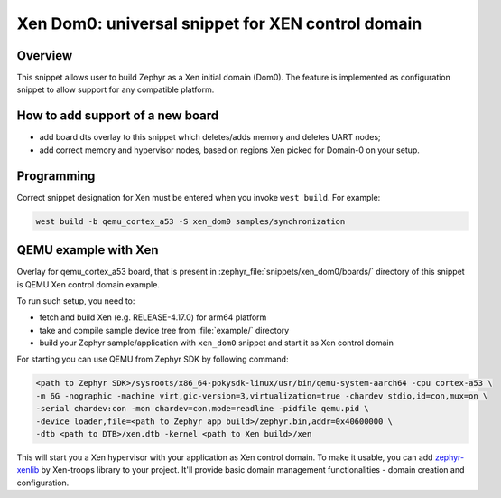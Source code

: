 .. _xen_dom0:

Xen Dom0: universal snippet for XEN control domain
##################################################

Overview
********

This snippet allows user to build Zephyr as a Xen initial domain (Dom0). The feature
is implemented as configuration snippet to allow support for any compatible platform.

How to add support of a new board
*********************************

* add board dts overlay to this snippet which deletes/adds memory and deletes UART nodes;
* add correct memory and hypervisor nodes, based on regions Xen picked for Domain-0 on your setup.

Programming
***********

Correct snippet designation for Xen must
be entered when you invoke ``west build``.
For example:

.. code-block:: console

   west build -b qemu_cortex_a53 -S xen_dom0 samples/synchronization

QEMU example with Xen
***********************

Overlay for qemu_cortex_a53 board, that is present in :zephyr_file:`snippets/xen_dom0/boards/`
directory of this snippet is QEMU Xen control domain example.

To run such setup, you need to:

* fetch and build Xen (e.g. RELEASE-4.17.0) for arm64 platform
* take and compile sample device tree from :file:`example/` directory
* build your Zephyr sample/application with ``xen_dom0`` snippet and start it as Xen control domain

For starting you can use QEMU from Zephyr SDK by following command:

.. code-block:: console

    <path to Zephyr SDK>/sysroots/x86_64-pokysdk-linux/usr/bin/qemu-system-aarch64 -cpu cortex-a53 \
    -m 6G -nographic -machine virt,gic-version=3,virtualization=true -chardev stdio,id=con,mux=on \
    -serial chardev:con -mon chardev=con,mode=readline -pidfile qemu.pid \
    -device loader,file=<path to Zephyr app build>/zephyr.bin,addr=0x40600000 \
    -dtb <path to DTB>/xen.dtb -kernel <path to Xen build>/xen

This will start you a Xen hypervisor with your application as Xen control domain. To make it usable,
you can add `zephyr-xenlib`_ by Xen-troops library to your project. It'll provide basic domain
management functionalities - domain creation and configuration.

.. _zephyr-xenlib: https://github.com/xen-troops/zephyr-xenlib

